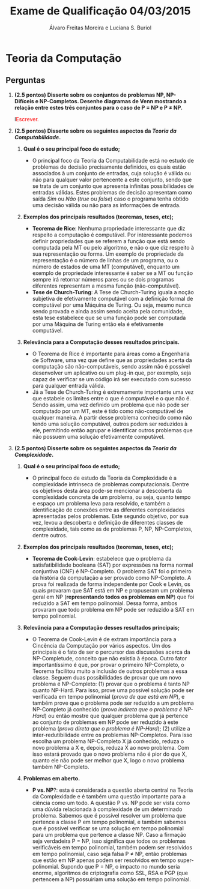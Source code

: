 #+TITLE: Exame de Qualificação 04/03/2015
#+AUTHOR: Álvaro Freitas Moreira e Luciana S. Buriol
#+STARTUP: showall
#+OPTIONS: toc:nil todo:nil num:nil
#+LaTeX_CLASS: article
#+LaTeX_HEADER: \usepackage[margin=0.75in]{geometry}
#+LaTeX_HEADER: \usepackage{color}

* Teoria da Computação

** Perguntas

1. *(2.5 pontos) Disserte sobre os conjuntos de problemas NP, NP-Difíceis e NP-Completos. Desenhe diagramas de Venn mostrando a relação entre estes três conjuntos para o caso de P $=$ NP e P $\neq$ NP.*

   l\textcolor{red}{Escrever.}

2. *(2.5 pontos) Disserte sobre os seguintes aspectos da /Teoria da Computabilidade/.*
   1) *Qual é o seu principal foco de estudo;*

      - O principal foco da Teoria da Computabilidade está no estudo de problemas de decisão precisamente definidos, os quais estão associados à um conjunto de entradas, cuja solução é válida ou não para qualquer valor pertencente a este conjunto, sendo que se trata de um conjunto que apresenta infinitas possibilidades de entradas válidas. Estes problemas de decisão apresentam como saída /Sim/ ou /Não/ (/true/ ou /false/) caso o programa tenha obtido uma decisão válida ou não para as informações de entrada.

   2) *Exemplos dos principais resultados (teoremas, teses, etc);*

      - *Teorema de Rice*: Nenhuma propriedade interessante que diz respeito a computação é computável. Por interessante podemos definir propriedades que se referem a função que está sendo computada pela MT ou pelo algoritmo, e não o que diz respeito à sua representação ou forma. Um exemplo de propriedade da representação é o número de linhas de um programa, ou o número de estados de uma MT (computável), enquanto um exemplo de propriedade interessante é saber se a MT ou função sempre irá retornar números pares ou se dois programas diferentes representam a mesma função (não-computável).
      - *Tese de Church-Turing*: A Tese de Church-Turing iguala a noção subjetiva de efetivamente computável com a definição formal de computável por uma Máquina de Turing. Ou seja, mesmo nunca sendo provada e ainda assim sendo aceita pela comunidade, esta tese estabelece que se uma função pode ser computada por uma Máquina de Turing então ela é efetivamente computável.

   3) *Relevância para a Computação desses resultados principais.*

      - O Teorema de Rice é importante para áreas como a Engenharia de Software, uma vez que define que as propriedades acerta da computação são não-computáveis, sendo assim não é possível desenvolver um aplicativo ou um plug-in que, por exemplo, seja capaz de verificar se um código irá ser executado com sucesso para qualquer entrada válida.
      - Já a Tese de Church-Turing é extremamente importante uma vez que estabele os limites entre o que é computável e o que não é. Sendo assim, uma vez definido um problema que não pode ser computado por um MT, este é tido como não-computável de qualquer maneira. A partir desse problema conhecido como não tendo uma solução computável, outros podem ser reduzidos à ele, permitindo então agrupar e identificar outros problemas que não possuem uma solução efetivamente computável.

3. *(2.5 pontos) Disserte sobre os seguintes aspectos da /Teoria da Complexidade/.*

   1) *Qual é o seu principal foco de estudo;*

      - O principal foco de estudo da Teoria da Complexidade é a complexidade intrinseca de problemas computacionais. Dentre os objetivos desta área pode-se mencionar a descoberta da complexidade concreta de um problema, ou seja, quanto tempo e espaço um problema leva para resolvido, e também a identificação de conexões entre as diferentes complexidades apresentadas pelos problemas. Este segundo objetivo, por sua vez, levou a descoberta e definição de diferentes classes de complexidade, tais como as de problemas P, NP, NP-Completos, dentre outros.

   2) *Exemplos dos principais resultados (teoremas, teses, etc);*

      - *Teorema de Cook-Levin*: estabelece que o problema da satisfatibilidade booleana (SAT) por expressões na forma normal conjuntiva (CNF) é NP-Completo. O problema SAT foi o primeiro da história da computação a ser provado como NP-Completo. A prova foi realizada de forma independente por Cook e Levin, os quais provaram que SAT está em NP e propuseram um problema geral em NP (*representando todos os problemas em NP*) que foi reduzido a SAT em tempo polinomial. Dessa forma, ambos provaram que todo problema em NP pode ser reduzido a SAT em tempo polinomial.

   3) *Relevância para a Computação desses resultados principais;*

      - O Teorema de Cook-Levin é de extram importância para a Cincência da Computação por vários aspectos. Um dos principais é o fato de ser o percursor das discussões acerca da NP-Completude, conceito que não existia à época. Outro fator importantíssimo é que, por provar o primeiro NP-Completo, o Teorema facilitou muito a inclusão de outros problemas a essa classe. Seguem duas possibilidades de provar que um novo problema é NP-Completo: (1) provar que o problema é tanto NP quanto NP-Hard. Para isso, prove uma possível solução pode ser verificada em tempo polinomial (/prova de que está em NP/), e também prove que o problema pode ser reduzido a um problema NP-Completo já conhecido (/prova indireta que o problema é NP-Hard/) ou então mostre que qualquer problema que já pertence ao conjunto de problemas em NP pode ser reduzido à este problema (/prova direta que o problema é NP-Hard/); (2) utilize a inter-redutibilidade entre os problemas NP-Completos. Para isso escolha um problema NP-Completo X já conhecido, reduza o novo problema a X  e, depois, reduza X ao novo problema. Com isso estará provado que o novo problema não é pior do que X, quanto ele não pode ser melhor que X, logo o novo problema também NP-Completo.

   4) *Problemas em aberto.*

      - *P vs. NP*?: esta é considerada a questão aberta central na Teoria da Complexidade e é também uma questão importante para a ciência como um todo. A questão P vs. NP pode ser vista como uma dúvida relacionada à complexidade de um determinado problema. Sabemos que é possível resolver um problema que pertence a classe P em tempo polinomial, e também sabemos que é possível verificar se uma solução em tempo polinomial para um problema que pertence a classe NP. Caso a firmação seja verdadeira P = NP, isso significa que todos os problemas verificáveis em tempo polinomial, também podem ser resolvidos em tempo polinomial, caso seja falsa P $\neq$ NP, então problemas que estão em NP apenas podem ser resolvidos em tempo super-polinomial. Supondo que P = NP, o impacto no mundo seria enorme, algoritmos de criptografia como SSL, RSA e PGP (que pertencem a NP) possuiriam uma solução em tempo polinomial.
